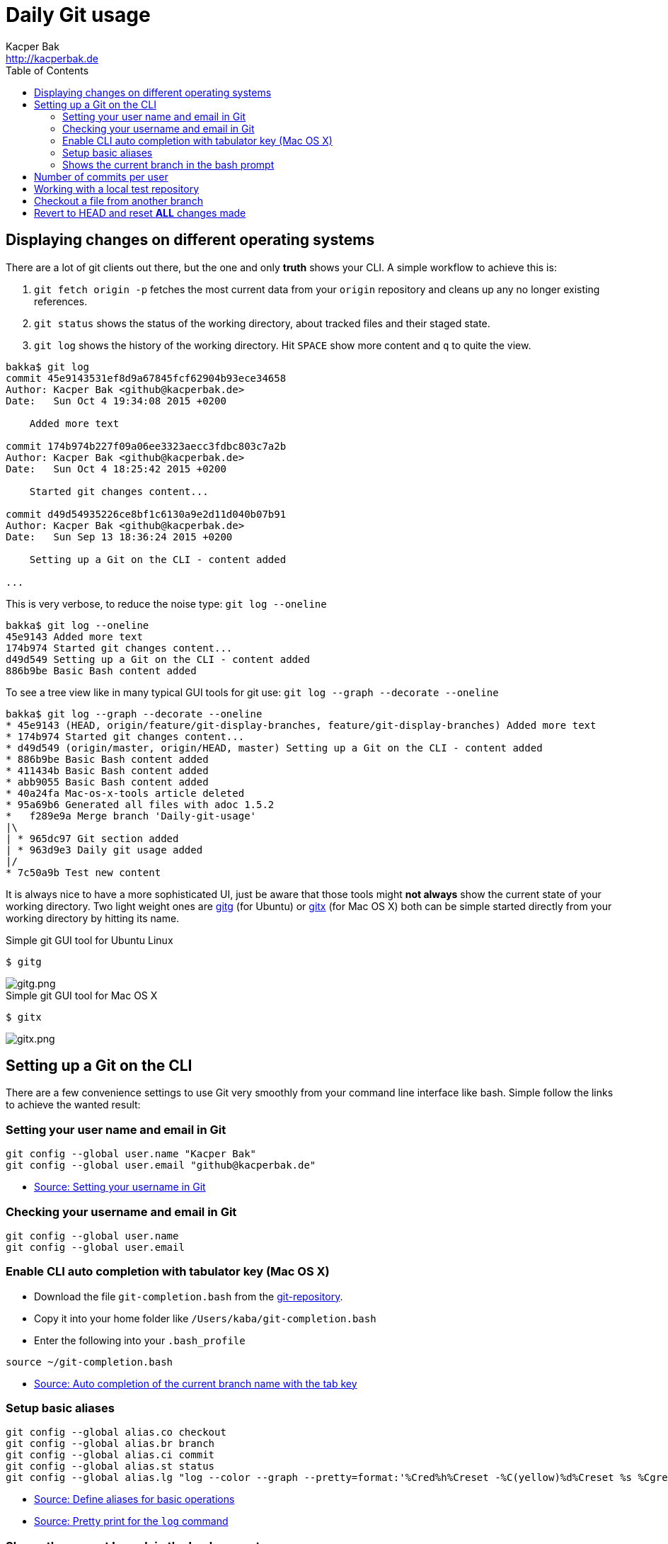 = Daily Git usage
Kacper Bak <http://kacperbak.de>
:toc:

:author: Kacper Bak
:homepage: http://kacperbak.de
:imagesdir: ./img
:docinfo1: docinfo-footer.html

== Displaying changes on different operating systems
There are a lot of git clients out there, but the one and only *truth* shows your CLI.
A simple workflow to achieve this is:

. `git fetch origin -p` fetches the most current data from your `origin` repository and cleans up any no longer existing references.
. `git status` shows the status of the working directory, about tracked files and their staged state.
. `git log` shows the history of the working directory. Hit `SPACE` show more content and `q` to quite the view.

....
bakka$ git log
commit 45e9143531ef8d9a67845fcf62904b93ece34658
Author: Kacper Bak <github@kacperbak.de>
Date:   Sun Oct 4 19:34:08 2015 +0200

    Added more text

commit 174b974b227f09a06ee3323aecc3fdbc803c7a2b
Author: Kacper Bak <github@kacperbak.de>
Date:   Sun Oct 4 18:25:42 2015 +0200

    Started git changes content...

commit d49d54935226ce8bf1c6130a9e2d11d040b07b91
Author: Kacper Bak <github@kacperbak.de>
Date:   Sun Sep 13 18:36:24 2015 +0200

    Setting up a Git on the CLI - content added

...
....

This is very verbose, to reduce the noise type: `git log --oneline`

....
bakka$ git log --oneline
45e9143 Added more text
174b974 Started git changes content...
d49d549 Setting up a Git on the CLI - content added
886b9be Basic Bash content added
....

To see a tree view like in many typical GUI tools for git use: `git log --graph --decorate --oneline`

....
bakka$ git log --graph --decorate --oneline
* 45e9143 (HEAD, origin/feature/git-display-branches, feature/git-display-branches) Added more text
* 174b974 Started git changes content...
* d49d549 (origin/master, origin/HEAD, master) Setting up a Git on the CLI - content added
* 886b9be Basic Bash content added
* 411434b Basic Bash content added
* abb9055 Basic Bash content added
* 40a24fa Mac-os-x-tools article deleted
* 95a69b6 Generated all files with adoc 1.5.2
*   f289e9a Merge branch 'Daily-git-usage'
|\
| * 965dc97 Git section added
| * 963d9e3 Daily git usage added
|/
* 7c50a9b Test new content
....

It is always nice to have a more sophisticated UI, just be aware that those tools might *not always* show the current state of your working directory.
Two light weight ones are https://wiki.gnome.org/Apps/Gitg/[gitg] (for Ubuntu) or https://github.com/pieter/gitx/wiki[gitx] (for Mac OS X) both can be simple started directly from your working directory by hitting its name.

.Simple git GUI tool for Ubuntu Linux
....
$ gitg
....
image::gitg.png[gitg.png, align="center"]

.Simple git GUI tool for Mac OS X
....
$ gitx
....
image::gitx.png[gitx.png, align="center"]

== Setting up a Git on the CLI
There are a few convenience settings to use Git very smoothly from your command line interface like bash.
Simple follow the links to achieve the wanted result:

=== Setting your user name and email in Git

....
git config --global user.name "Kacper Bak"
git config --global user.email "github@kacperbak.de"
....

* https://help.github.com/articles/setting-your-username-in-git/[Source: Setting your username in Git]

=== Checking your username and email in Git

....
git config --global user.name
git config --global user.email
....

=== Enable CLI auto completion with tabulator key (Mac OS X)

* Download the file `git-completion.bash` from the https://github.com/git/git/blob/master/contrib/completion/git-completion.bash[git-repository].
* Copy it into your home folder like `/Users/kaba/git-completion.bash`
* Enter the following into your `.bash_profile`

....
source ~/git-completion.bash
....

* http://git-scm.com/book/en/v1/Git-Basics-Tips-and-Tricks[Source: Auto completion of the current branch name with the tab key]

=== Setup basic aliases
....
git config --global alias.co checkout
git config --global alias.br branch
git config --global alias.ci commit
git config --global alias.st status
git config --global alias.lg "log --color --graph --pretty=format:'%Cred%h%Creset -%C(yellow)%d%Creset %s %Cgreen(%cr) %C(bold blue)<%an>%Creset' --abbrev-commit"
....

* https://git-scm.com/book/tr/v2/Git-Basics-Git-Aliases[Source: Define aliases for basic operations]
* https://coderwall.com/p/euwpig/a-better-git-log[Source: Pretty print for the `log` command]

=== Shows the current branch in the bash prompt

* Download the file `git-prompt.sh` from the https://github.com/git/git/blob/master/contrib/completion/git-prompt.sh[git-repository].
* Copy it into your home folder like `/Users/kaba/git-prompt.sh`
* Enter the following into your `.bash_profile`

....
source ~/git-prompt.sh
PS1="[\[\033[32m\]\w]\[\033[0m\]\$(__git_ps1)\n\[\033[1;36m\]\u\[\033[32m\]$ \[\033[0m\]"
....

* https://coderwall.com/p/fz0e0g/show-current-git-branch-name-in-bash-ps1[Source: Shows the current branch in the bash prompt]

== Number of commits per user
....
git shortlog -sne
....

== Working with a local test repository
* We assume that we are in an empty folder
* Create a local repository with the name `testrepo`.

....
git init --bare testrepo
....
* Type `ls -al` to get an overview.
* As you can see the last command created a directory with the name `testrepo`.
* To clone that repo we need the exact file system path. So type `pwd` to get your current location.
* Now you can `clone` the repo with the following command.

....
git clone file:///Users/bakka/Projects/gitRepos/testrepo
....

* As you can see, the `testrepo` name has been added to the end of the absolut path.
* The command is using the `file` protocoll as we operate on our local machine.

== Checkout a file from another branch
....
git checkout otherbranch myfile.txt
....

== Revert to HEAD and reset **ALL** changes made
....
git reset --hard HEAD
git clean -fd
....
